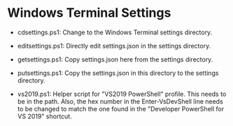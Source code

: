 #+OPTIONS: toc:nil html-postamble:nil num:nil
* Windows Terminal Settings

- cdsettings.ps1: Change to the Windows Terminal settings directory.

- editsettings.ps1: Directly edit settings.json in the settings directory.

- getsettings.ps1: Copy settings.json here from the settings directory.

- putsettings.ps1: Copy the settings.json in this directory to the settings directory.

- vs2019.ps1: Helper script for "VS2019 PowerShell" profile. This needs to be in
  the path. Also, the hex number in the Enter-VsDevShell line needs to be
  changed to match the one found in the "Developer PowerShell for VS 2019"
  shortcut.
